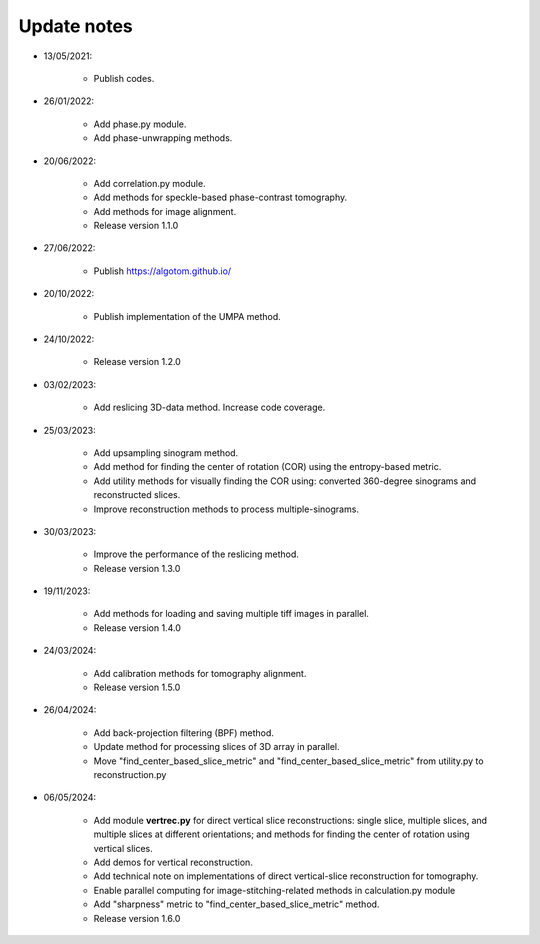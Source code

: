 Update notes
============

- 13/05/2021:

	+ Publish codes.

- 26/01/2022:

    + Add phase.py module.
    + Add phase-unwrapping methods.

- 20/06/2022:

	+ Add correlation.py module.
	+ Add methods for speckle-based phase-contrast tomography.
	+ Add methods for image alignment.
	+ Release version 1.1.0

- 27/06/2022:

	+ Publish https://algotom.github.io/

- 20/10/2022:

    + Publish implementation of the UMPA method.

- 24/10/2022:

    + Release version 1.2.0

- 03/02/2023:

    + Add reslicing 3D-data method. Increase code coverage.

- 25/03/2023:

    + Add upsampling sinogram method.
    + Add method for finding the center of rotation (COR) using the entropy-based metric.
    + Add utility methods for visually finding the COR using: converted 360-degree sinograms and reconstructed slices.
    + Improve reconstruction methods to process multiple-sinograms.

- 30/03/2023:

    + Improve the performance of the reslicing method.
    + Release version 1.3.0

- 19/11/2023:

    + Add methods for loading and saving multiple tiff images in parallel.
    + Release version 1.4.0

- 24/03/2024:

    + Add calibration methods for tomography alignment.
    + Release version 1.5.0

- 26/04/2024:

    + Add back-projection filtering (BPF) method.
    + Update method for processing slices of 3D array in parallel.
    + Move "find_center_based_slice_metric" and "find_center_based_slice_metric" from utility.py
      to reconstruction.py

- 06/05/2024:

    + Add module **vertrec.py** for direct vertical slice reconstructions: single slice, multiple slices, and multiple
      slices at different orientations; and methods for finding the center of rotation using vertical slices.
    + Add demos for vertical reconstruction.
    + Add technical note on implementations of direct vertical-slice reconstruction for tomography.
    + Enable parallel computing for image-stitching-related methods in calculation.py module
    + Add "sharpness" metric to "find_center_based_slice_metric" method.
    + Release version 1.6.0
